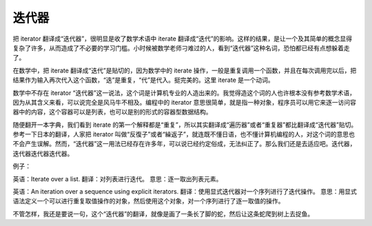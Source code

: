迭代器
======

把 iterator 翻译成“迭代器”，很明显是收了数学术语中 iterate 翻译成“迭代”的影响。这样的结果，是让一个及其简单的概念显得复杂了许多，从而造成了不必要的学习门槛。小时候被数学老师刁难过的人，看到“迭代器”这种名词，恐怕都已经有点想躲着走了。

在数学中，把 iterate 翻译成“迭代”是贴切的，因为数学中的 iterate 操作，一般是重复调用一个函数，并且在每次调用完以后，把结果作为输入再次代入这个函数，“迭”是重复，“代”是代入。挺完美的。这里 iterate 是一个动词。

数学中不存在 iterator “迭代器”这一说法，这个词是计算机专业的人造出来的。我觉得造这个词的人也许根本没有参考数学术语，因为从其含义来看，可以说完全是风马牛不相及。编程中的 iterator 意思很简单，就是指一种对象，程序员可以用它来逐一访问容器中的内容，这个容器可以是列表，也可以是别的形式的容器型数据结构。

随便翻开一本字典，我们看到 iterate 的第一个解释都是“重复”，所以其实翻译成“遍历器”或者“重复器”都比翻译成“迭代器”贴切。参考一下日本的翻译，人家把 iterator 叫做“反復子”或者“繰返子”，就连既不懂日语，也不懂计算机编程的人，对这个词的意思也不会产生误解。然而，“迭代器”这一用法已经存在许多年，可以说已经约定俗成，无法纠正了。那么我们还是去适应吧。迭代器，迭代器迭代器迭代器。

例子：

英语：Iterate over a list.
翻译：对列表进行迭代。
意思：逐一取出列表元素。

英语：An iteration over a sequence using explicit iterators.
翻译：使用显式迭代器对一个序列进行了迭代操作。
意思：用显式语法定义一个可以进行重复取值操作的对象，然后使用这个对象，对一个序列进行了逐一取值的操作。


不管怎样，我还是要说一句，这个“迭代器”的翻译，就像是画了一条长了脚的蛇，然后让这条蛇爬到树上去捉鱼。

